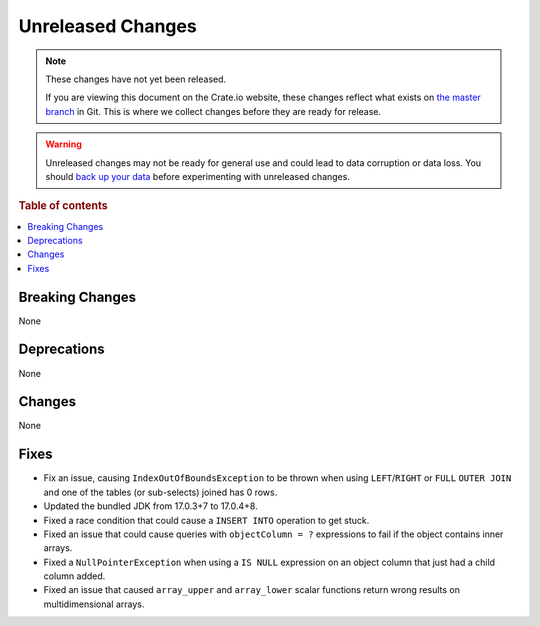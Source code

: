 ==================
Unreleased Changes
==================

.. NOTE::

    These changes have not yet been released.

    If you are viewing this document on the Crate.io website, these changes
    reflect what exists on `the master branch`_ in Git. This is where we
    collect changes before they are ready for release.

.. WARNING::

    Unreleased changes may not be ready for general use and could lead to data
    corruption or data loss. You should `back up your data`_ before
    experimenting with unreleased changes.

.. _the master branch: https://github.com/crate/crate
.. _back up your data: https://crate.io/docs/crate/reference/en/latest/admin/snapshots.html

.. DEVELOPER README
.. ================

.. Changes should be recorded here as you are developing CrateDB. When a new
.. release is being cut, changes will be moved to the appropriate release notes
.. file.

.. When resetting this file during a release, leave the headers in place, but
.. add a single paragraph to each section with the word "None".

.. Always cluster items into bigger topics. Link to the documentation whenever feasible.
.. Remember to give the right level of information: Users should understand
.. the impact of the change without going into the depth of tech.

.. rubric:: Table of contents

.. contents::
   :local:


Breaking Changes
================

None


Deprecations
============

None


Changes
=======

None


Fixes
=====

.. If you add an entry here, the fix needs to be backported to the latest
.. stable branch. You can add a version label (`v/X.Y`) to the pull request for
.. an automated mergify backport.

- Fix an issue, causing ``IndexOutOfBoundsException`` to be thrown when using
  ``LEFT``/``RIGHT`` or ``FULL`` ``OUTER JOIN`` and one of the tables (or
  sub-selects) joined has 0 rows.

- Updated the bundled JDK from 17.0.3+7 to 17.0.4+8.

- Fixed a race condition that could cause a ``INSERT INTO`` operation to get
  stuck.

- Fixed an issue that could cause queries with ``objectColumn = ?`` expressions
  to fail if the object contains inner arrays.

- Fixed a ``NullPointerException`` when using a ``IS NULL`` expression on an
  object column that just had a child column added.

- Fixed an issue that caused ``array_upper`` and ``array_lower`` scalar
  functions return wrong results on multidimensional arrays.
